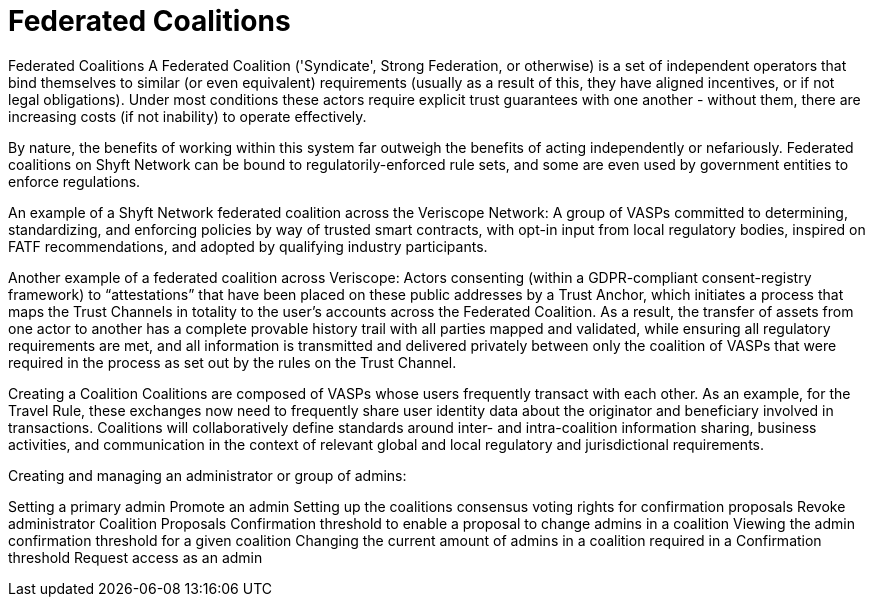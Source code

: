 = Federated Coalitions
:navtitle: Coalitions

Federated Coalitions
A Federated Coalition ('Syndicate', Strong Federation, or otherwise) is a set of independent operators that bind themselves to similar (or even equivalent) requirements (usually as a result of this, they have aligned incentives, or if not legal obligations). Under most conditions these actors require explicit trust guarantees with one another - without them, there are increasing costs (if not inability) to operate effectively.

By nature, the benefits of working within this system far outweigh the benefits of acting independently or nefariously. Federated coalitions on Shyft Network can be bound to regulatorily-enforced rule sets, and some are even used by government entities to enforce regulations.

An example of a Shyft Network federated coalition across the Veriscope Network:
A group of VASPs committed to determining, standardizing, and enforcing policies by way of trusted smart contracts, with opt-in input from local regulatory bodies, inspired on FATF recommendations, and adopted by qualifying industry participants.

Another example of a federated coalition across Veriscope:
Actors consenting (within a GDPR-compliant consent-registry framework) to “attestations” that have been placed on these public addresses by a Trust Anchor, which initiates a process that maps the Trust Channels in totality to the user’s accounts across the Federated Coalition. As a result, the transfer of assets from one actor to another has a complete provable history trail with all parties mapped and validated, while ensuring all regulatory requirements are met, and all information is transmitted and delivered privately between only the coalition of VASPs that were required in the process as set out by the rules on the Trust Channel.

Creating a Coalition
Coalitions are composed of VASPs whose users frequently transact with each other. As an example, for the Travel Rule, these exchanges now need to frequently share user identity data about the originator and beneficiary involved in transactions. Coalitions will collaboratively define standards around inter- and intra-coalition information sharing, business activities, and communication in the context of relevant global and local regulatory and jurisdictional requirements.

Creating and managing an administrator or group of admins:

Setting a primary admin
Promote an admin
Setting up the coalitions consensus voting rights for confirmation proposals
Revoke administrator
Coalition Proposals
Confirmation threshold to enable a proposal to change admins in a coalition
Viewing the admin confirmation threshold for a given coalition
Changing the current amount of admins in a coalition required in a Confirmation threshold
Request access as an admin
